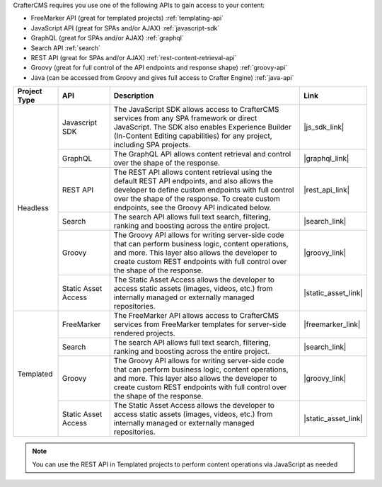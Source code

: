 CrafterCMS requires you use one of the following APIs to gain access to your content:

* FreeMarker API (great for templated projects) :ref:`templating-api`
* JavaScript API (great for SPAs and/or AJAX) :ref:`javascript-sdk`
* GraphQL (great for SPAs and/or AJAX) :ref:`graphql`
* Search API :ref:`search`
* REST API (great for SPAs and/or AJAX) :ref:`rest-content-retrieval-api`
* Groovy (great for full control of the API endpoints and response shape) :ref:`groovy-api`
* Java (can be accessed from Groovy and gives full access to Crafter Engine) :ref:`java-api`

.. |js_sdk_desc| replace:: The JavaScript SDK allows access to CrafterCMS services from any SPA framework or direct JavaScript. The SDK also enables Experience Builder (In-Content Editing capabilities) for any project, including SPA projects.
.. |graphql_desc| replace:: The GraphQL API allows content retrieval and control over the shape of the response.
.. |rest_api_desc| replace:: The REST API allows content retrieval using the default REST API endpoints, and also allows the developer to define custom endpoints with full control over the shape of the response. To create custom endpoints, see the Groovy API indicated below.
.. |search_desc| replace:: The search API allows full text search, filtering, ranking and boosting across the entire project.
.. |groovy_desc| replace:: The Groovy API allows for writing server-side code that can perform business logic, content operations, and more. This layer also allows the developer to create custom REST endpoints with full control over the shape of the response.
.. |static_asset_desc| replace:: The Static Asset Access allows the developer to access static assets (images, videos, etc.) from internally managed or externally managed repositories.
.. |freemarker_desc| replace:: The FreeMarker API allows access to CrafterCMS services from FreeMarker templates for server-side rendered projects.

.. |js_sdk_link| replace:: :ref:`javascript-sdk`
.. |graphql_link| replace:: :ref:`graphql`
.. |rest_api_link| replace:: :ref:`rest-content-retrieval-api`
.. |search_link| replace:: :ref:`search`
.. |groovy_link| replace:: :ref:`groovy-api` and :ref:`java-api`
.. |static_asset_link| replace:: :ref:`static-content-access`
.. |freemarker_link| replace:: :ref:`templating-api`

+--------------+---------------------+----------------------------------+---------------------+
| Project Type | API                 | Description                      | Link                |
+==============+=====================+==================================+=====================+
| Headless     | Javascript SDK      | |js_sdk_desc|                    | |js_sdk_link|       |
|              +---------------------+----------------------------------+---------------------+
|              | GraphQL             | |graphql_desc|                   | |graphql_link|      |
|              +---------------------+----------------------------------+---------------------+
|              | REST API            | |rest_api_desc|                  | |rest_api_link|     |
|              +---------------------+----------------------------------+---------------------+
|              | Search              | |search_desc|                    | |search_link|       |
|              +---------------------+----------------------------------+---------------------+
|              | Groovy              | |groovy_desc|                    | |groovy_link|       |
|              +---------------------+----------------------------------+---------------------+
|              | Static Asset Access | |static_asset_desc|              | |static_asset_link| |
+--------------+---------------------+----------------------------------+---------------------+
| Templated    | FreeMarker          | |freemarker_desc|                | |freemarker_link|   |
|              +---------------------+----------------------------------+---------------------+
|              | Search              | |search_desc|                    | |search_link|       |
|              +---------------------+----------------------------------+---------------------+
|              | Groovy              | |groovy_desc|                    | |groovy_link|       |
|              +---------------------+----------------------------------+---------------------+
|              | Static Asset Access | |static_asset_desc|              | |static_asset_link| |
+--------------+---------------------+----------------------------------+---------------------+

.. Note::
    You can use the REST API in Templated projects to perform content operations via JavaScript as needed